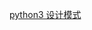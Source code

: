 #+BEGIN_COMMENT
.. title: python 基础三：设计模式
.. slug: python-ji-chu-san-she-ji-mo-shi
.. date: 2020-03-02 13:21:47 UTC+08:00
.. tags: draft
.. category: 
.. link: 
.. description: 
.. type: text
#+END_COMMENT

[[https://python-3-patterns-idioms-test.readthedocs.io/en/latest/Singleton.html][python3 设计模式]]
